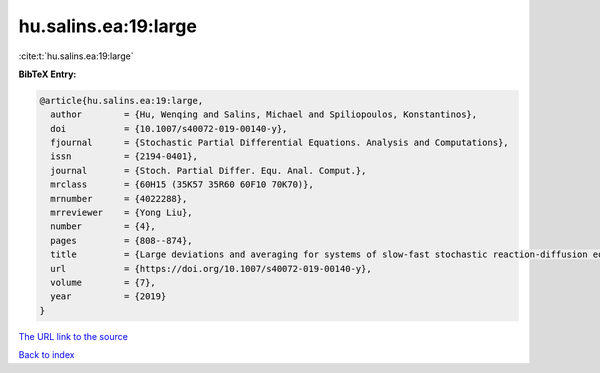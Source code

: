 hu.salins.ea:19:large
=====================

:cite:t:`hu.salins.ea:19:large`

**BibTeX Entry:**

.. code-block:: bibtex

   @article{hu.salins.ea:19:large,
     author        = {Hu, Wenqing and Salins, Michael and Spiliopoulos, Konstantinos},
     doi           = {10.1007/s40072-019-00140-y},
     fjournal      = {Stochastic Partial Differential Equations. Analysis and Computations},
     issn          = {2194-0401},
     journal       = {Stoch. Partial Differ. Equ. Anal. Comput.},
     mrclass       = {60H15 (35K57 35R60 60F10 70K70)},
     mrnumber      = {4022288},
     mrreviewer    = {Yong Liu},
     number        = {4},
     pages         = {808--874},
     title         = {Large deviations and averaging for systems of slow-fast stochastic reaction-diffusion equations},
     url           = {https://doi.org/10.1007/s40072-019-00140-y},
     volume        = {7},
     year          = {2019}
   }

`The URL link to the source <https://doi.org/10.1007/s40072-019-00140-y>`__


`Back to index <../By-Cite-Keys.html>`__
